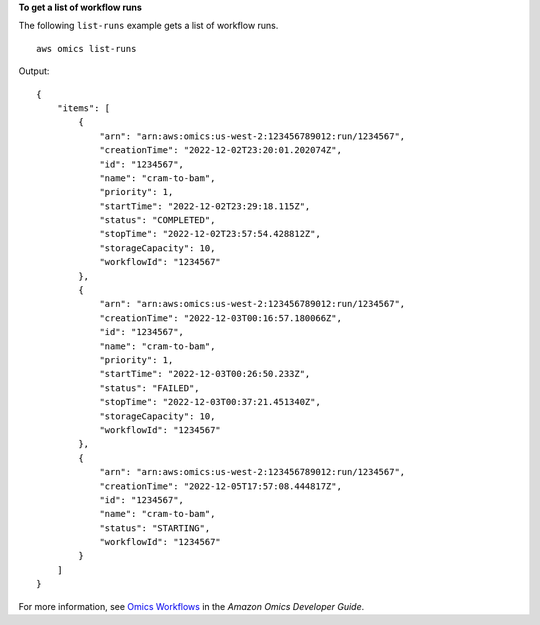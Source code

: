 **To get a list of workflow runs**

The following ``list-runs`` example gets a list of workflow runs. ::

    aws omics list-runs

Output::

    {
        "items": [
            {
                "arn": "arn:aws:omics:us-west-2:123456789012:run/1234567",
                "creationTime": "2022-12-02T23:20:01.202074Z",
                "id": "1234567",
                "name": "cram-to-bam",
                "priority": 1,
                "startTime": "2022-12-02T23:29:18.115Z",
                "status": "COMPLETED",
                "stopTime": "2022-12-02T23:57:54.428812Z",
                "storageCapacity": 10,
                "workflowId": "1234567"
            },
            {
                "arn": "arn:aws:omics:us-west-2:123456789012:run/1234567",
                "creationTime": "2022-12-03T00:16:57.180066Z",
                "id": "1234567",
                "name": "cram-to-bam",
                "priority": 1,
                "startTime": "2022-12-03T00:26:50.233Z",
                "status": "FAILED",
                "stopTime": "2022-12-03T00:37:21.451340Z",
                "storageCapacity": 10,
                "workflowId": "1234567"
            },
            {
                "arn": "arn:aws:omics:us-west-2:123456789012:run/1234567",
                "creationTime": "2022-12-05T17:57:08.444817Z",
                "id": "1234567",
                "name": "cram-to-bam",
                "status": "STARTING",
                "workflowId": "1234567"
            }
        ]
    }

For more information, see `Omics Workflows <https://docs.aws.amazon.com/omics/latest/dev/workflows.html>`__ in the *Amazon Omics Developer Guide*.
